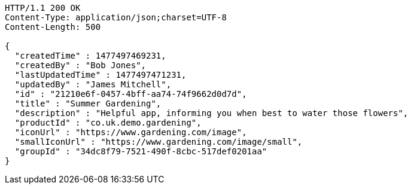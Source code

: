 [source,http,options="nowrap"]
----
HTTP/1.1 200 OK
Content-Type: application/json;charset=UTF-8
Content-Length: 500

{
  "createdTime" : 1477497469231,
  "createdBy" : "Bob Jones",
  "lastUpdatedTime" : 1477497471231,
  "updatedBy" : "James Mitchell",
  "id" : "21210e6f-0457-4bff-aa74-74f9662d0d7d",
  "title" : "Summer Gardening",
  "description" : "Helpful app, informing you when best to water those flowers",
  "productId" : "co.uk.demo.gardening",
  "iconUrl" : "https://www.gardening.com/image",
  "smallIconUrl" : "https://www.gardening.com/image/small",
  "groupId" : "34dc8f79-7521-490f-8cbc-517def0201aa"
}
----